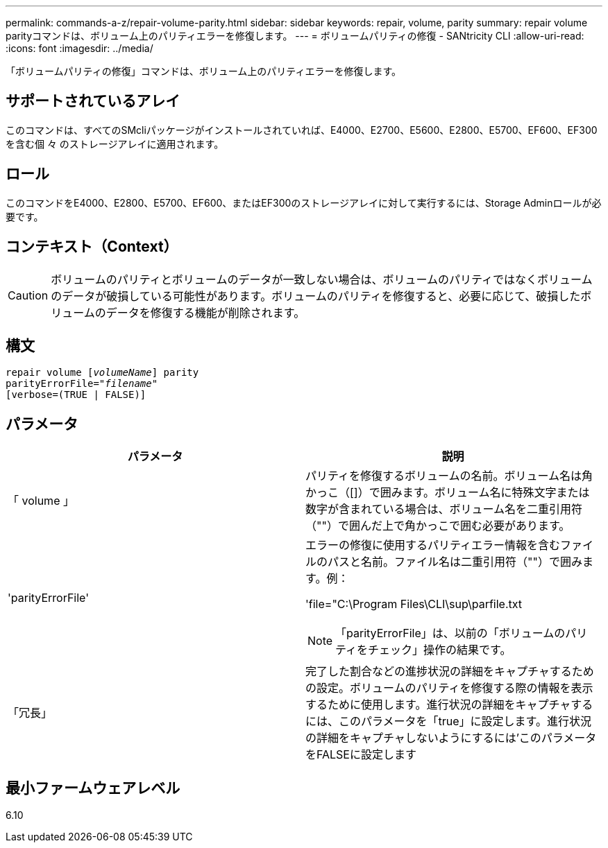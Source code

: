 ---
permalink: commands-a-z/repair-volume-parity.html 
sidebar: sidebar 
keywords: repair, volume, parity 
summary: repair volume parityコマンドは、ボリューム上のパリティエラーを修復します。 
---
= ボリュームパリティの修復 - SANtricity CLI
:allow-uri-read: 
:icons: font
:imagesdir: ../media/


[role="lead"]
「ボリュームパリティの修復」コマンドは、ボリューム上のパリティエラーを修復します。



== サポートされているアレイ

このコマンドは、すべてのSMcliパッケージがインストールされていれば、E4000、E2700、E5600、E2800、E5700、EF600、EF300を含む個 々 のストレージアレイに適用されます。



== ロール

このコマンドをE4000、E2800、E5700、EF600、またはEF300のストレージアレイに対して実行するには、Storage Adminロールが必要です。



== コンテキスト（Context）

[CAUTION]
====
ボリュームのパリティとボリュームのデータが一致しない場合は、ボリュームのパリティではなくボリュームのデータが破損している可能性があります。ボリュームのパリティを修復すると、必要に応じて、破損したボリュームのデータを修復する機能が削除されます。

====


== 構文

[source, cli, subs="+macros"]
----
repair volume pass:quotes[[_volumeName_]] parity
parityErrorFile=pass:quotes[_"filename"_]
[verbose=(TRUE | FALSE)]
----


== パラメータ

|===
| パラメータ | 説明 


 a| 
「 volume 」
 a| 
パリティを修復するボリュームの名前。ボリューム名は角かっこ（[]）で囲みます。ボリューム名に特殊文字または数字が含まれている場合は、ボリューム名を二重引用符（""）で囲んだ上で角かっこで囲む必要があります。



 a| 
'parityErrorFile'
 a| 
エラーの修復に使用するパリティエラー情報を含むファイルのパスと名前。ファイル名は二重引用符（""）で囲みます。例：

'file="C:\Program Files\CLI\sup\parfile.txt

[NOTE]
====
「parityErrorFile」は、以前の「ボリュームのパリティをチェック」操作の結果です。

====


 a| 
「冗長」
 a| 
完了した割合などの進捗状況の詳細をキャプチャするための設定。ボリュームのパリティを修復する際の情報を表示するために使用します。進行状況の詳細をキャプチャするには、このパラメータを「true」に設定します。進行状況の詳細をキャプチャしないようにするには'このパラメータをFALSEに設定します

|===


== 最小ファームウェアレベル

6.10
